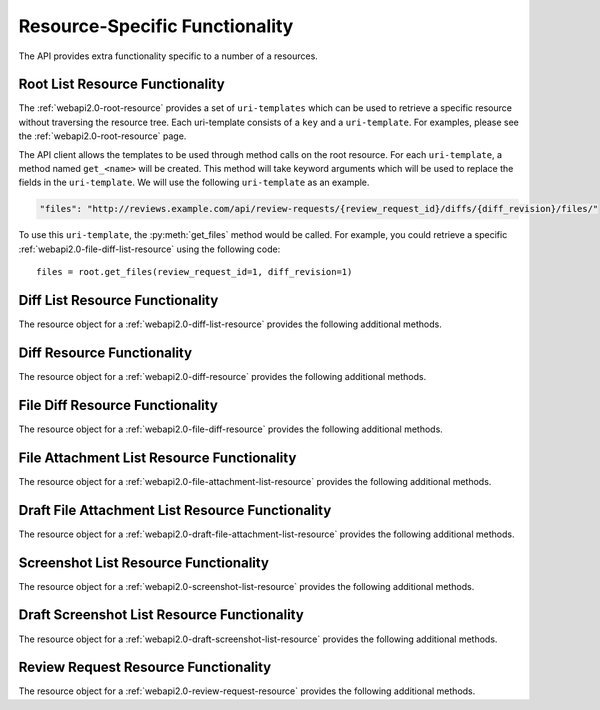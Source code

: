 .. _python-api-resource-specific-functionality:

===============================
Resource-Specific Functionality
===============================

The API provides extra functionality specific to a number of a resources.


.. _root-list-resource-specific-functionality:

Root List Resource Functionality
================================

The :ref:`webapi2.0-root-resource` provides a set of ``uri-templates`` which
can be used to retrieve a specific resource without traversing the resource
tree. Each uri-template consists of a ``key`` and a ``uri-template``. For
examples, please see the :ref:`webapi2.0-root-resource` page.

The API client allows the templates to be used through method calls on the
root resource. For each ``uri-template``, a method named ``get_<name>`` will
be created. This method will take keyword arguments which will be used
to replace the fields in the ``uri-template``. We will use the following
``uri-template`` as an example.

.. code-block:: javascript

   "files": "http://reviews.example.com/api/review-requests/{review_request_id}/diffs/{diff_revision}/files/"

To use this ``uri-template``, the :py:meth:`get_files` method would be
called. For example, you could retrieve a specific
:ref:`webapi2.0-file-diff-list-resource` using the following code::

   files = root.get_files(review_request_id=1, diff_revision=1)


.. _diff-list-resource-specific-functionality:

Diff List Resource Functionality
================================

The resource object for a :ref:`webapi2.0-diff-list-resource` provides
the following additional methods.

.. py:method:: DiffListResource.upload_diff(diff, parent_diff=None, base_dir=None)

   Upload a diff contained in ``diff`` with the optional ``parent_diff`` and
   optional ``base_dir``.


.. _diff-resource-specific-functionality:

Diff Resource Functionality
===========================

The resource object for a :ref:`webapi2.0-diff-resource` provides
the following additional methods.

.. py:method:: DiffItemResource.get_patch()

   Retrieve the actual contents of the uploaded diff.


.. _file-diff-list-resource-specific-functionality:

File Diff Resource Functionality
================================

The resource object for a :ref:`webapi2.0-file-diff-resource` provides
the following additional methods.

.. py:method:: FileDiffItemResource.get_patch()

   Retrieve the actual contents of the uploaded diff for this file.

.. py:method:: FileDiffItemResource.get_diff_data()

   Retrieves the actual raw diff data for the file. For more information
   about what this contains, see the :ref:`webapi2.0-file-diff-resource`
   documentation.


.. _file-attachment-list-resource-specific-functionality:

File Attachment List Resource Functionality
===========================================

The resource object for a :ref:`webapi2.0-file-attachment-list-resource`
provides the following additional methods.

.. py:method:: FileAttachmentListResource.upload_attachment(filename, content, caption=None, attachment_history=None)

   Uploads a new attachment containing ``content``, named ``filename``, with
   the optional ``caption`` and optional ``attachment_history``.


.. _draft-file-attachment-list-resource-specific-functionality:

Draft File Attachment List Resource Functionality
=================================================

The resource object for a :ref:`webapi2.0-draft-file-attachment-list-resource`
provides the following additional methods.

.. py:method:: DraftFileAttachmentListResource.upload_attachment(filename, content, caption=None, attachment_history=None)

   Uploads a new attachment containing ``content``, named ``filename``, with
   the optional ``caption`` and optional ``attachment_history``.


.. _screenshot-list-resource-specific-functionality:

Screenshot List Resource Functionality
======================================

The resource object for a :ref:`webapi2.0-screenshot-list-resource`
provides the following additional methods.

.. py:method:: ScreenshotListResource.upload_attachment(filename, content, caption=None)

   Uploads a new screenshot contained in ``content``, named ``filename``, with
   the optional ``caption``.


.. _draft-screenshot-list-resource-specific-functionality:

Draft Screenshot List Resource Functionality
============================================

The resource object for a :ref:`webapi2.0-draft-screenshot-list-resource`
provides the following additional methods.

.. py:method:: DraftScreenshotListResource.upload_attachment(filename, content, caption=None)

   Uploads a new screenshot contained in ``content``, named ``filename``, with
   the optional ``caption``.


.. _review-request-resource-specific-functionality:

Review Request Resource Functionality
=====================================

The resource object for a :ref:`webapi2.0-review-request-resource`
provides the following additional methods.

.. py:method:: ReviewRequestItemResource.get_or_create_draft(**kwargs)

   Retrieve the review request's draft resource. If the draft does not exist
   it will be created and retrieved.
